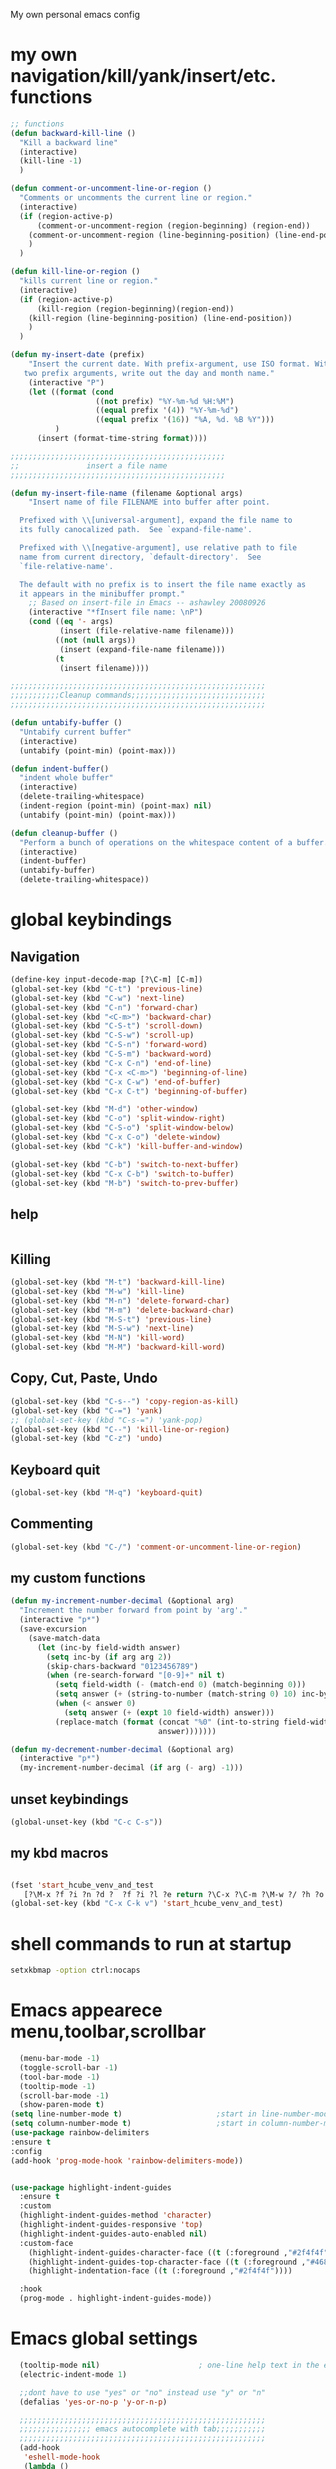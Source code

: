 My own personal emacs config
* my own navigation/kill/yank/insert/etc. functions
#+BEGIN_SRC emacs-lisp
;; functions
(defun backward-kill-line ()
  "Kill a backward line"
  (interactive)
  (kill-line -1)
  )

(defun comment-or-uncomment-line-or-region ()
  "Comments or uncomments the current line or region."
  (interactive)
  (if (region-active-p)
      (comment-or-uncomment-region (region-beginning) (region-end))
    (comment-or-uncomment-region (line-beginning-position) (line-end-position))
    )
  )

(defun kill-line-or-region ()
  "kills current line or region."
  (interactive)
  (if (region-active-p)
      (kill-region (region-beginning)(region-end))
    (kill-region (line-beginning-position) (line-end-position))
    )
  )

(defun my-insert-date (prefix)
    "Insert the current date. With prefix-argument, use ISO format. With
   two prefix arguments, write out the day and month name."
    (interactive "P")
    (let ((format (cond
                   ((not prefix) "%Y-%m-%d %H:%M")
                   ((equal prefix '(4)) "%Y-%m-%d")
                   ((equal prefix '(16)) "%A, %d. %B %Y")))
          )
      (insert (format-time-string format))))

;;;;;;;;;;;;;;;;;;;;;;;;;;;;;;;;;;;;;;;;;;;;;;;;
;;               insert a file name
;;;;;;;;;;;;;;;;;;;;;;;;;;;;;;;;;;;;;;;;;;;;;;;;

(defun my-insert-file-name (filename &optional args)
    "Insert name of file FILENAME into buffer after point.

  Prefixed with \\[universal-argument], expand the file name to
  its fully canocalized path.  See `expand-file-name'.

  Prefixed with \\[negative-argument], use relative path to file
  name from current directory, `default-directory'.  See
  `file-relative-name'.

  The default with no prefix is to insert the file name exactly as
  it appears in the minibuffer prompt."
    ;; Based on insert-file in Emacs -- ashawley 20080926
    (interactive "*fInsert file name: \nP")
    (cond ((eq '- args)
           (insert (file-relative-name filename)))
          ((not (null args))
           (insert (expand-file-name filename)))
          (t
           (insert filename))))

;;;;;;;;;;;;;;;;;;;;;;;;;;;;;;;;;;;;;;;;;;;;;;;;;;;;;;;;;
;;;;;;;;;;;Cleanup commands;;;;;;;;;;;;;;;;;;;;;;;;;;;;;;
;;;;;;;;;;;;;;;;;;;;;;;;;;;;;;;;;;;;;;;;;;;;;;;;;;;;;;;;;

(defun untabify-buffer ()
  "Untabify current buffer"
  (interactive)
  (untabify (point-min) (point-max)))

(defun indent-buffer()
  "indent whole buffer"
  (interactive)
  (delete-trailing-whitespace)
  (indent-region (point-min) (point-max) nil)
  (untabify (point-min) (point-max)))

(defun cleanup-buffer ()
  "Perform a bunch of operations on the whitespace content of a buffer."
  (interactive)
  (indent-buffer)
  (untabify-buffer)
  (delete-trailing-whitespace))

#+END_SRC
* global keybindings
** Navigation
#+BEGIN_SRC emacs-lisp
(define-key input-decode-map [?\C-m] [C-m])
(global-set-key (kbd "C-t") 'previous-line)
(global-set-key (kbd "C-w") 'next-line)
(global-set-key (kbd "C-n") 'forward-char)
(global-set-key (kbd "<C-m>") 'backward-char)
(global-set-key (kbd "C-S-t") 'scroll-down)
(global-set-key (kbd "C-S-w") 'scroll-up)
(global-set-key (kbd "C-S-n") 'forward-word)
(global-set-key (kbd "C-S-m") 'backward-word)
(global-set-key (kbd "C-x C-n") 'end-of-line)
(global-set-key (kbd "C-x <C-m>") 'beginning-of-line)
(global-set-key (kbd "C-x C-w") 'end-of-buffer)
(global-set-key (kbd "C-x C-t") 'beginning-of-buffer)

(global-set-key (kbd "M-d") 'other-window)
(global-set-key (kbd "C-o") 'split-window-right)
(global-set-key (kbd "C-S-o") 'split-window-below)
(global-set-key (kbd "C-x C-o") 'delete-window)
(global-set-key (kbd "C-k") 'kill-buffer-and-window)

(global-set-key (kbd "C-b") 'switch-to-next-buffer)
(global-set-key (kbd "C-x C-b") 'switch-to-buffer)
(global-set-key (kbd "M-b") 'switch-to-prev-buffer)
#+END_SRC
** help
#+BEGIN_SRC emacs-lisp

#+END_SRC
** Killing
#+BEGIN_SRC emacs-lisp
(global-set-key (kbd "M-t") 'backward-kill-line)
(global-set-key (kbd "M-w") 'kill-line)
(global-set-key (kbd "M-n") 'delete-forward-char)
(global-set-key (kbd "M-m") 'delete-backward-char)
(global-set-key (kbd "M-S-t") 'previous-line)
(global-set-key (kbd "M-S-w") 'next-line)
(global-set-key (kbd "M-N") 'kill-word)
(global-set-key (kbd "M-M") 'backward-kill-word)

#+END_SRC
** Copy, Cut, Paste, Undo
#+BEGIN_SRC emacs-lisp
  (global-set-key (kbd "C-s--") 'copy-region-as-kill)
  (global-set-key (kbd "C-=") 'yank)
  ;; (global-set-key (kbd "C-s-=") 'yank-pop)
  (global-set-key (kbd "C--") 'kill-line-or-region)
  (global-set-key (kbd "C-z") 'undo)
#+END_SRC
** Keyboard quit
#+BEGIN_SRC emacs-lisp
(global-set-key (kbd "M-q") 'keyboard-quit)
#+END_SRC
** Commenting
#+BEGIN_SRC emacs-lisp
(global-set-key (kbd "C-/") 'comment-or-uncomment-line-or-region)
#+END_SRC
** my custom functions
#+BEGIN_SRC emacs-lisp
(defun my-increment-number-decimal (&optional arg)
  "Increment the number forward from point by 'arg'."
  (interactive "p*")
  (save-excursion
    (save-match-data
      (let (inc-by field-width answer)
        (setq inc-by (if arg arg 2))
        (skip-chars-backward "0123456789")
        (when (re-search-forward "[0-9]+" nil t)
          (setq field-width (- (match-end 0) (match-beginning 0)))
          (setq answer (+ (string-to-number (match-string 0) 10) inc-by))
          (when (< answer 0)
            (setq answer (+ (expt 10 field-width) answer)))
          (replace-match (format (concat "%0" (int-to-string field-width) "d")
                                 answer)))))))

(defun my-decrement-number-decimal (&optional arg)
  (interactive "p*")
  (my-increment-number-decimal (if arg (- arg) -1)))

#+END_SRC
** unset keybindings
#+BEGIN_SRC emacs-lisp
  (global-unset-key (kbd "C-c C-s"))
#+END_SRC
** my kbd macros
#+BEGIN_SRC emacs-lisp

(fset 'start_hcube_venv_and_test
   [?\M-x ?f ?i ?n ?d ?  ?f ?i ?l ?e return ?\C-x ?\C-m ?\M-w ?/ ?h ?o ?m ?e ?/ ?n ?i ?c ?k ?/ ?p ?y ?t ?h ?o ?n ?_ ?s ?c ?r ?i ?p ?t ?s ?/ ?h ?o ?l ?o ?c ?u ?b ?e ?/ ?t ?e ?s ?t ?. ?p ?y return ?\M-x ?p ?y ?v ?e ?n ?v ?- ?w ?o ?r ?k ?o ?n return return])
(global-set-key (kbd "C-x C-k v") 'start_hcube_venv_and_test)
#+END_SRC

* shell commands to run at startup
#+BEGIN_SRC sh
setxkbmap -option ctrl:nocaps
#+END_SRC
* Emacs appearece menu,toolbar,scrollbar
#+BEGIN_SRC emacs-lisp
    (menu-bar-mode -1)
    (toggle-scroll-bar -1)
    (tool-bar-mode -1)
    (tooltip-mode -1)
    (scroll-bar-mode -1)
    (show-paren-mode t)
  (setq line-number-mode t)                     ;start in line-number-mode
  (setq column-number-mode t)                   ;start in column-number-mode
  (use-package rainbow-delimiters
  :ensure t
  :config
  (add-hook 'prog-mode-hook 'rainbow-delimiters-mode))


  (use-package highlight-indent-guides
    :ensure t
    :custom
    (highlight-indent-guides-method 'character)
    (highlight-indent-guides-responsive 'top)
    (highlight-indent-guides-auto-enabled nil)
    :custom-face
      (highlight-indent-guides-character-face ((t (:foreground ,"#2f4f4f"))))
      (highlight-indent-guides-top-character-face ((t (:foreground ,"#4682b4"))))
      (highlight-indentation-face ((t (:foreground ,"#2f4f4f"))))

    :hook
    (prog-mode . highlight-indent-guides-mode))
#+END_SRC
* Emacs global settings
#+BEGIN_SRC emacs-lisp
  (tooltip-mode nil)                      ; one-line help text in the echo area
  (electric-indent-mode 1)

  ;;dont have to use "yes" or "no" instead use "y" or "n"
  (defalias 'yes-or-no-p 'y-or-n-p)

  ;;;;;;;;;;;;;;;;;;;;;;;;;;;;;;;;;;;;;;;;;;;;;;;;;;;;;;;
  ;;;;;;;;;;;;;;;; emacs autocomplete with tab;;;;;;;;;;;
  ;;;;;;;;;;;;;;;;;;;;;;;;;;;;;;;;;;;;;;;;;;;;;;;;;;;;;;;
  (add-hook
   'eshell-mode-hook
   (lambda ()
     (setq pcomplete-cycle-completions nil)))

  (autoload 'bash-completion-dynamic-complete
     "bash-completion"
     "BASH completion hook")
   (add-hook 'shell-dynamic-complete-functions
     'bash-completion-dynamic-complete)

  ;;;; sudo completion
  (defun pcomplete/sudo ()
    "Completion rules for the `sudo' command."
    (let ((pcomplete-ignore-case t))
      (pcomplete-here (funcall pcomplete-command-completion-function))
      (while (pcomplete-here (pcomplete-entries)))))

  (setq eshell-cmpl-cycle-completions nil)
  (setq tooltip-delay 3)
  ;;tab key fix
  (setq local-function-key-map (delq '(kp-tab . [9]) local-function-key-map))

  (use-package smartparens
  :ensure t
  :config
  (smartparens-global-mode 1)
  )

  (use-package openwith
  :ensure t
  :config
  (openwith-mode t)
  (setq openwith-associations '(("\\.pdf\\'" "evince" (file))
                                ("\\.docx\\'" "libreoffice" (file))
                                ("\\.odp\\'" "libreoffice" (file))
                                ("\\.odt\\'" "libreoffice" (file))
                                ("\\.MOV\\'" "totem" (file))
  ))
  )

;; prevent <openwith> from interfering with mail attachments
(require 'mm-util)
(add-to-list 'mm-inhibit-file-name-handlers 'openwith-file-handler)
#+END_SRC

* speed up startup
#+BEGIN_SRC emacs-lisp
;;; Temporarily reduce garbage collection during startup. Inspect `gcs-done'.
(defun ambrevar/reset-gc-cons-threshold ()
  (setq gc-cons-threshold (car (get 'gc-cons-threshold 'standard-value))))
(setq gc-cons-threshold (* 64 1024 1024))
(add-hook 'after-init-hook #'ambrevar/reset-gc-cons-threshold)

;;; Temporarily disable the file name handler.
(setq default-file-name-handler-alist file-name-handler-alist)
(setq file-name-handler-alist nil)
(defun ambrevar/reset-file-name-handler-alist ()
  (setq file-name-handler-alist default-file-name-handler-alist))
(add-hook 'after-init-hook #'ambrevar/reset-file-name-handler-alist)

#+END_SRC

* key chord
#+BEGIN_SRC emacs-lisp
(use-package key-chord
:ensure t
:config
(key-chord-mode 1)
)
#+END_SRC
* Python-elpy
** My pdb functions
- in order to make these functions work I need to import all of python mode.. Its ridiculous
#+BEGIN_SRC emacs-lisp
(use-package python-mode
     :ensure t

)

(require 'pdb_emacs.el)

#+END_SRC
** initialize elpy
#+BEGIN_SRC emacs-lisp
  (use-package elpy
  :ensure t
  :config
  (elpy-enable)
  (setenv "IPY_TEST_SIMPLE_PROMPT" "1")
  (setq python-shell-interpreter "ipython3"
      ;; python-shell-interpreter-args "--profile=my_pylab"
                                          )
  (key-chord-define-global ".3" 'ipython3)
  (defun my-elpy-hook ()
      (define-key my-keys-minor-mode-map (kbd "C-S-i") nil)
      (define-key my-keys-minor-mode-map (kbd "C-S-k") nil)
      (local-set-key (kbd "M-t") 'elpy-nav-move-line-or-region-up)
      (local-set-key (kbd "M-w") 'elpy-nav-move-line-or-region-down)
      (local-set-key (kbd "M-r") 'elpy-nav-indent-shift-right)
      (local-set-key (kbd "M-h") 'elpy-nav-indent-shift-left)
      (local-set-key (kbd "C-c p") 'my-insert-pdb-break)
      (local-set-key (kbd "C-c o") 'my-pdb-cleanup)
      (local-set-key (kbd "C-c C-/")    'my-increment-number-decimal)
      (local-set-key (kbd "C-c C-l")    'my-decrement-number-decimal)
      (setq elpy-disable-backend-error-display 1)
      )
  (add-hook 'elpy-mode-hook 'my-elpy-hook)


#+END_SRC
* ipython settings
#+BEGIN_SRC emacs-lisp

 (defun my-inf-py-hook ()
        (setq kill-buffer-query-functions (delq 'process-kill-buffer-query-function kill-buffer-query-functions))
        (local-set-key "\C-cp" 'pdb-pm)
        )
        (add-hook 'inferior-python-mode-hook 'my-inf-py-hook))

(defun eshell/sp ()
  (setq python-shell-interpreter "isympy3")
  (setq python-shell-interpreter-args "--pretty=unicode -I --")
  (run-python)
  (python-shell-switch-to-shell)
  (delete-other-windows)
  )
#+END_SRC
* Org-mode
** config
#+BEGIN_SRC emacs-lisp
  (use-package org
  :bind("C-c a". org-agenda)
  :config
  (setq org-log-done t)
  (global-set-key (kbd "C-c l") 'org-store-link)
  (setq org-capture-templates
   '(("T" "todo with link" entry (file "~/org/agenda/todo.org")
      "* TODO %i%? \n:PROPERTIES: \n:CREATED: %U \n:END: \n %a\n")
     ("t" "todo" entry (file "~/org/agenda/todo.org")
      "* TODO %i%? \n:PROPERTIES: \n:CREATED: %U \n:END: \n")
     ("b" "stuff to buy" entry (file+headline "~/org/agenda/buy.org" "to buy")
      "* TODO buy %i%? \n:PROPERTIES: \n:CREATED: %U \n:END: \n")
     ("B" "elfeed bookmark" entry (file+headline "~/org/bookmarks.org" "elfeed")
      "* %i%? \n:PROPERTIES: \n:CREATED: %U \n:END: \n %a")
     ("p" "Process" entry (file+headline "~/org/agenda/gtd.org" "Tasks")
      "* TODO [#A] Process mail from %:fromname on %:subject\nSCHEDULED:%t\nDEADLINE: %(org-insert-time-stamp (org-read-date nil t \"+2d\"))\n:PROPERTIES:\n:CREATED: %U\n:END:\n %a" :immediate-finish t :prepend t)
     ("Q" "qbic" entry
      (file "~/org/agenda/qbic.org")
      "")
     ("s" "school" entry
      (file "~/org/agenda/school.org")
      "")
     ("w" "work" entry
      (file "~/org/agenda/work.org")
      "")
     ("h" "home" entry
      (file "~/org/agenda/home.org")
      "")
     ("l" "lab" entry
      (file "~/org/agenda/lab.org")
      "")
     ("a" "Appointment" entry (file "~/org/agenda/appointments.org")
        "* %? %^G \n  %^t")
     ("e" "todo email" entry (file+headline "~/org/agenda/todo.org" "emails")
      "* TODO %i%? \n:PROPERTIES: \n:CREATED: %U \n:END: \n %a\n")
     ))
  
  (setq org-capture-templates-contexts
      '(("B" ((in-mode . "elfeed-show-mode")))
        ("e" ((in-mode . "mu4e-view-mode")))))

  (setq org-agenda-files (list "~/org/agenda"))
  (require 'org-mu4e)
  (add-hook 'org-mode-hook (lambda () (modify-syntax-entry (string-to-char "\u25bc") "w"))) ; Down arrow for collapsed drawer.
  (setq org-startup-indented t)
  (setq org-hide-leading-stars t)
  (setq org-odd-level-only nil)
  (setq org-insert-heading-respect-content nil)
  (setq org-M-RET-may-split-line '((item) (default . t)))
  (setq org-special-ctrl-a/e t)
  (setq org-return-follows-link nil)
  (setq org-use-speed-commands t)
  (setq org-startup-align-all-tables nil)
  (setq org-log-into-drawer nil)
  (setq org-tags-column 1)
  (setq org-ellipsis " \u25bc" )
  (setq org-speed-commands-user nil)
  (setq org-blank-before-new-entry '((heading . nil) (plain-list-item . nil)))
  (setq org-completion-use-ido t)
  (setq org-indent-mode t)
  (setq org-startup-truncated nil)
  (setq auto-fill-mode -1)
  (setq-default fill-column 99999)
  (setq fill-column 99999)
  (setq org-image-actual-width nil)

  (global-auto-revert-mode t)
  (prefer-coding-system 'utf-8)
  ;; (setq cua-auto-tabify-rectangles nil) ;; Don't tabify after rectangle commands
  (transient-mark-mode nil)               ;; No region when it is not highlighted
  ;; (setq cua-keep-region-after-copy t)
  (global-set-key (kbd "C-c c") 'org-capture)
  (org-babel-do-load-languages
   'org-babel-load-languages
  '((python . t)))
)


(defun org-override-keys ()
  (local-set-key (kbd "C-/") 'comment-or-uncomment-line-or-region)
  (local-set-key (kbd "M-h") 'org-shiftmetaleft)
  (local-set-key (kbd "M-r") 'org-shiftmetaright)
  )
  (add-hook 'org-mode-hook 'org-override-keys)

  (defun my-org-agenda-hook ()
          (local-set-key (kbd "C-t") 'org-agenda-previous-line)
          (local-set-key (kbd "C-w") 'org-agenda-next-line)
                 )
  (add-hook 'org-agenda-mode-hook 'my-org-agenda-hook)

(use-package org-bullets
      :ensure t
      :config
      (add-hook 'org-mode-hook (lambda () (org-bullets-mode 1))))


#+END_SRC
* themes
#+BEGIN_SRC emacs-lisp

(add-to-list 'custom-theme-load-path "~/.emacs.d/themes")
(load-theme 'tron-legacy t)

#+END_SRC
* multiple cursors
#+BEGIN_SRC emacs-lisp

(use-package multiple-cursors
:ensure t
:config
(multiple-cursors-mode 1)
(global-set-key (kbd "C-S-c C-S-c") 'mc/edit-lines)
(global-set-key (kbd "C->") 'mc/mark-next-like-this)
(global-set-key (kbd "C-<") 'mc/mark-previous-like-this)
(global-set-key (kbd "C-c C-<") 'mc/mark-all-like-this)
)
#+END_SRC
* custom
#+BEGIN_SRC emacs-lisp
(setq custom-file (expand-file-name "custom.el" user-emacs-directory))
(load custom-file)
#+END_SRC

* Magit
#+BEGIN_SRC emacs-lisp
(use-package magit
:ensure t
)
#+END_SRC
* helm
#+BEGIN_SRC emacs-lisp
(use-package helm
:ensure t
:config
(require 'helm-config)
(global-set-key (kbd "M-x") 'helm-M-x)
(helm-mode 1)
(key-chord-define-global "r0" 'helm-find-files)
(global-set-key (kbd "C-s-=") 'helm-show-kill-ring)
(global-set-key (kbd "C-x C-b") 'helm-mini)
(global-set-key (kbd "C-x C-f") 'helm-find-files)
(define-key helm-map (kbd "<tab>") 'helm-execute-persistent-action)
(define-key helm-map (kbd "C-z") 'helm-select-action)
(define-key helm-map (kbd "C-w") 'helm-next-line)
(define-key helm-map (kbd "C-t") 'helm-previous-line)
(define-key helm-find-files-map (kbd "M-M") 'helm-find-files-up-one-level)
(define-key helm-find-files-map (kbd "C-n") 'forward-char)
(define-key helm-find-files-map (kbd "M-m") 'delete-backward-char)
(define-key helm-find-files-map (kbd "M-n") 'delete-forward-char)
)
#+END_SRC
** keybindings
#+BEGIN_SRC emacs-lisp
(defun helm-override-keys ()
)

(add-hook 'helm-mode-hook 'helm-override-keys)

#+END_SRC
* my local keybindings
** the override keys
#+BEGIN_SRC emacs-lisp

(defvar my-keys-minor-mode-map (make-keymap) "my-keys-minor-mode keymap.")
(define-key my-keys-minor-mode-map (kbd "C-t") 'previous-line)
(define-key my-keys-minor-mode-map (kbd "C-<m>") 'backward-char)
(define-key my-keys-minor-mode-map (kbd "C-w") 'next-line)
(define-key my-keys-minor-mode-map (kbd "C-n") 'forward-char)

(define-key my-keys-minor-mode-map (kbd "C-x C-n") 'end-of-line)
(define-key my-keys-minor-mode-map (kbd "C-x C-<m>") 'beginning-of-line)
(define-key my-keys-minor-mode-map (kbd "C-x C-w") 'end-of-buffer)
(define-key my-keys-minor-mode-map (kbd "C-x C-t") 'beginning-of-buffer)


(define-key my-keys-minor-mode-map (kbd "C-S-t") 'scroll-down)
(define-key my-keys-minor-mode-map (kbd "C-S-w") 'scroll-up)
(define-key my-keys-minor-mode-map (kbd "C-S-t") 'backward-paragraph)
(define-key my-keys-minor-mode-map (kbd "C-S-w") 'forward-paragraph)
(define-key my-keys-minor-mode-map (kbd "C-S-n") 'forward-word)
(define-key my-keys-minor-mode-map (kbd "C-S-m") 'backward-word)

(define-key my-keys-minor-mode-map (kbd "M-d") 'other-window)
(define-key my-keys-minor-mode-map (kbd "C-o") 'split-window-right)
(define-key my-keys-minor-mode-map (kbd "C-S-o") 'split-window-below)
(define-key my-keys-minor-mode-map (kbd "C-x C-o") 'delete-window)

(define-key my-keys-minor-mode-map (kbd "C-b") 'switch-to-next-buffer)
;;(define-key my-keys-minor-mode-map (kbd "C-x C-b") 'switch-to-buffer)

;;killing
(define-key my-keys-minor-mode-map (kbd "M-t") 'backward-kill-line)
(define-key my-keys-minor-mode-map (kbd "M-w") 'kill-line)
(define-key my-keys-minor-mode-map (kbd "M-n") 'delete-forward-char)
(define-key my-keys-minor-mode-map (kbd "M-m") 'delete-backward-char)
(define-key my-keys-minor-mode-map (kbd "M-S-t") 'previous-line)
(define-key my-keys-minor-mode-map (kbd "M-S-w") 'next-line)
(define-key my-keys-minor-mode-map (kbd "M-S-n") 'kill-word)
(define-key my-keys-minor-mode-map (kbd "M-S-m") 'backward-kill-word)

;; copy,cut,paste,undo
(define-key my-keys-minor-mode-map (kbd "C-s--") 'copy-region-as-kill)
(define-key my-keys-minor-mode-map (kbd "C-=") 'yank)
;;(define-key my-keys-minor-mode-map (kbd "C-s-=") 'yank-pop)
(define-key my-keys-minor-mode-map (kbd "C--") 'kill-line-or-region)
(define-key my-keys-minor-mode-map (kbd "C-z") 'undo)

;;keyboard quit
(define-key my-keys-minor-mode-map (kbd "M-q") 'keyboard-quit)

;;commenting
(define-key my-keys-minor-mode-map (kbd "C-/") 'comment-or-uncomment-line-or-region)

;;write file
(define-key my-keys-minor-mode-map (kbd "C-x C-,") 'write-file)

;;easy underscore

(defun insert-underscore ()
  (interactive)
  (insert "_"))
(global-set-key (kbd "S-SPC")    'insert-underscore) ;for easy function naming

(define-minor-mode my-keys-minor-mode
  "A minor mode so that my key settings override annoying major modes."
  t " my-keys" 'my-keys-minor-mode-map)

;;;;;;;;;on startup;;;;;;;;
(my-keys-minor-mode 1)

#+END_SRC
** where not to override
These things have to take the form:
(defun my-foo-setup-hook ()
(my-keys-minor-mode 0))
(add-hook 'foo-hook 'my-foo-setup-hook)
#+BEGIN_SRC emacs-lisp

;;;;;;;;everything else ;;;;;;;

(defun my-minibuffer-setup-hook ()
  (my-keys-minor-mode 0))
(add-hook 'minibuffer-setup-hook 'my-minibuffer-setup-hook)


(defun my-erc-setup-hook ()
  (my-keys-minor-mode 0))
(add-hook 'erc-mode-hook 'my-erc-setup-hook)

(defun my-kotl-setup-hook ()
  (my-keys-minor-mode 0))
(add-hook 'kotl-mode-hook 'my-kotl-setup-hook)

#+END_SRC
* tramp settings for accessing remote servers
#+BEGIN_SRC emacs-lisp
(customize-set-variable 'tramp-default-method "ssh")
#+END_SRC
* ssh
#+BEGIN_SRC emacs-lisp
(use-package ssh
:ensure t
:config
    (add-hook 'ssh-mode-hook
              (lambda ()
                (setq ssh-directory-tracking-mode t)
                (shell-dirtrack-mode t)
                (setq dirtrackp nil))))



(require 'ssh)
#+END_SRC
* elfeed
#+BEGIN_SRC emacs-lisp
  (use-package elfeed
  :ensure t
  :config
  (setq-default elfeed-search-filter "@3-weeks-ago +unread")
  (global-set-key (kbd "C-x w") 'elfeed)

  (defun elfeed-show-eww-open (&optional use-generic-p)
  "open with eww"
  (interactive "P")
  (let ((browse-url-browser-function #'eww-browse-url))
    (elfeed-show-visit use-generic-p)))

  (defun elfeed-search-eww-open (&optional use-generic-p)
  "open with eww"
  (interactive "P")
  (let ((browse-url-browser-function #'eww-browse-url))
    (elfeed-search-browse-url use-generic-p)))

  ;;lazy elfeed scroll and new page
  (defun elfeed-scroll-up-command (&optional arg)
    "Scroll up or go to next feed item in Elfeed"
    (interactive "^P")
    (let ((scroll-error-top-bottom nil))
      (condition-case-unless-debug nil
          (scroll-up-command arg)
        (error (elfeed-show-next)))))

  (defun elfeed-scroll-down-command (&optional arg)
    "Scroll up or go to next feed item in Elfeed"
    (interactive "^P")
    (let ((scroll-error-top-bottom nil))
      (condition-case-unless-debug nil
          (scroll-down-command arg)
        (error (elfeed-show-prev)))))
  :bind
      (:map elfeed-show-mode-map
           ("B" . elfeed-show-eww-open)
           ("SPC" . elfeed-scroll-up-command)
           ("S-SPC" . elfeed-scroll-down-command))
      (:map elfeed-search-mode-map
           ("B" . elfeed-search-eww-open)))

  (use-package elfeed-goodies
  :ensure t
  :config
  (elfeed-goodies/setup))

  (use-package elfeed-org
  :ensure t
  :config
  (elfeed-org)
  (setq rmh-elfeed-org-files (list "~/.emacs.d/elfeed.org")))
#+END_SRC
* mu4e email
#+BEGIN_SRC emacs-lisp
      (require 'mu4e)

      ;; use mu4e for e-mail in emacs
      (setq mail-user-agent 'mu4e-user-agent)
  (setq
   ;;org-mu4e-link-query-in-headers-mode nil
   mue4e-headers-skip-duplicates  t
   mu4e-view-show-images t
   mu4e-view-show-addresses t
   mu4e-compose-format-flowed nil
   mu4e-date-format "%y/%m/%d"
   mu4e-headers-date-format "%Y/%m/%d"
   mu4e-change-filenames-when-moving t
   mu4e-attachments-dir "~/Downloads"

   mu4e-maildir       "~/Maildir"   ;; top-level Maildir
   ;; note that these folders below must start with /
   ;; the paths are relative to maildir root
   mu4e-refile-folder "/Archive"
   mu4e-sent-folder   "/Sent"
   mu4e-drafts-folder "/Drafts"
   mu4e-trash-folder  "/Trash")
      ;; (setq mu4e-drafts-folder "/[fastmail].Drafts")
      ;; (setq mu4e-sent-folder   "/[fastmail].Sent Mail")
      ;; (setq mu4e-trash-folder  "/[fastmail].Trash")

      ;; don't save message to Sent Messages, Gmail/IMAP takes care of this
      ;; (setq mu4e-sent-messages-behavior 'delete)

      ;; (See the documentation for `mu4e-sent-messages-behavior' if you have
      ;; additional non-Gmail addresses and want assign them different
      ;; behavior.)

      ;; setup some handy shortcuts
      ;; you can quickly switch to your Inbox -- press ``ji''
      ;; then, when you want archive some messages, move them to
      ;; the 'All Mail' folder by pressing ``ma''.

      ;; (setq mu4e-maildir-shortcuts
      ;;      '( (:maildir "/INBOX"              :key ?i)
      ;;         (:maildir "/[Gmail].Sent Mail"  :key ?s)
      ;;         (:maildir "/[Gmail].Trash"      :key ?t)
      ;;         (:maildir "/[Gmail].All Mail"   :key ?a)))

      ;;   allow  for updating mail using 'U' in the main view:
      (setq mu4e-get-mail-command "offlineimap"
          mu4e-update-interval 180)

      (add-hook 'mu4e-compose-mode-hook 'turn-off-auto-fill);; something about ourselves
      (setq
         user-mail-address "nicholaspalermo@fastmail.com"
         user-full-name  "Nicholas Palermo"
         )
      (setq mu4e-attachment-dir "~/downloads")
      ;; sending mail -- replace USERNAME with your gmail username
      ;; also, make sure the gnutls command line utils are installed
      ;; package 'gnutls-bin' in Debian/Ubuntu

      (require 'smtpmail)

      (setq
       message-send-mail-function   'smtpmail-send-it
       smtpmail-smtp-server         "smtp.fastmail.com"
       smtpmail-smtp-service 587
       smtpmail-debug-info t
       smtpmail-steam-type 'ssl)

      ;; alternatively, for emacs-24 you can use:
      ;;(setq message-send-mail-function 'smtpmail-send-it
      ;;     smtpmail-stream-type 'starttls
      ;;     smtpmail-default-smtp-server "smtp.gmail.com"
      ;;     smtpmail-smtp-server "smtp.gmail.com"
      ;;     smtpmail-smtp-service 587)

      ;; don't keep message buffers around
      (setq message-kill-buffer-on-exit t)


#+END_SRC
* org roam
#+BEGIN_SRC emacs-lisp


(fset 'insert_roam_alias
   [?\C-x ?\C-t ?\C-x ?\C-n return ?# ?+ ?r ?o ?a ?m ?_ ?a ?l ?i ?a ?s ?: ? ])


(use-package org-roam
      :ensure t
      :hook
      (after-init . org-roam-mode)
      :custom
      (org-roam-directory "/home/nick/org/")
      :bind (:map org-roam-mode-map
              (("C-c n l" . org-roam)
               ("C-c n f" . org-roam-find-file)
               ("C-c n g" . org-roam-show-graph))
              :map org-mode-map
              (("C-c n i" . org-roam-insert)
                ("C-c n t" . insert_roam_alias)))
      :config (setq org-roam-buffer-no-delete-other-windows t))

(use-package deft
  :ensure t
  :after org
  :bind
  ("C-c n d" . deft)
  :custom
  (deft-recursive t)
  (deft-use-filter-string-for-filename t)
  (deft-default-extension "org")
  (deft-directory "/home/nick/org/"))

(use-package org-journal
  :ensure t
  :bind
  ("C-c n j" . org-journal-new-entry)
  :custom
  (org-journal-date-prefix "#+title: ")
  (org-journal-file-format "%Y-%m-%d.org")
  (org-journal-dir "/home/nick/org")
  (org-journal-date-format "%A, %d %B %Y"))

#+END_SRC
* bibtex/org-ref
#+BEGIN_SRC emacs-lisp
    (use-package org-roam-bibtex
      :ensure t
      :after org-roam
      :hook (org-roam-mode . org-roam-bibtex-mode)
      :bind (:map org-mode-map
         (("C-c n a" . orb-note-actions))))


      (use-package helm-bibtex
             :ensure t
             :config
             (setq bibtex-completion-bibliography
             '("/home/nick/org/bibliography/MyLibrary.bib"))
             (setq bibtex-completion-pdf-field "File")
             (setq bibtex-completion-notes-path "/home/nick/org/bibliography/helm-bibtex-notes/notes.org"))


       (use-package org-ref
             :ensure t
             :config
             (setq reftex-default-bibliography '("/home/nick/org/bibliography/MyLibrary.bib")
               org-ref-get-pdf-filename-function 'org-ref-get-pdf-filename-helm-bibtex)

           ;; see org-ref for use of these variables
           (setq org-ref-bibliography-notes "/home/nick/org/bibliography/helm-bibtex-notes/notes.org"
             org-ref-default-bibliography '("/home/nick/org/bibliography/MyLibrary.bib")
            org-latex-pdf-process '("pdflatex -shell-escape -interaction nonstopmode -output-directory %o %b" "bibtex %b" "makeindex %b" "pdflatex -shell-escape -interaction nonstopmode -output-directory %o %b" "pdflatex -shell-escape -interaction nonstopmode -output-directory %o %b")
            org-ref-default-citation-link "citep"
                 ))

#+END_SRC
* doom modeline
#+begin_src emacs-lisp

(use-package all-the-icons
    :ensure t
)

(use-package doom-modeline
  :ensure t
  :init (doom-modeline-mode 1))
#+end_src
* yasnippet
#+begin_src emacs-lisp
(use-package yasnippet
  :ensure t
  :config
  (yas-reload-all)
  (add-hook 'org-mode-hook #'yas-minor-mode)
  )

(use-package yasnippet-snippets
  :ensure t
    )


#+end_src
